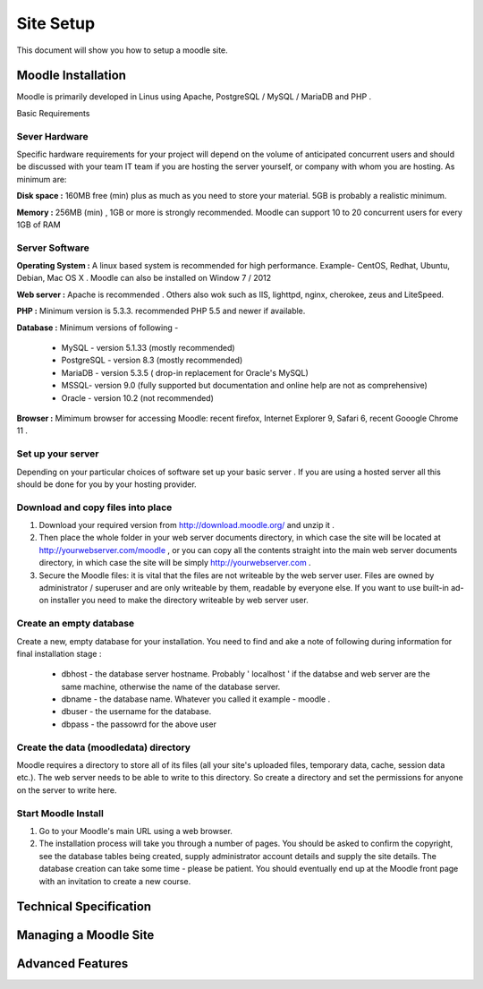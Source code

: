 Site Setup
==========

This document will show you how to setup a moodle site.

Moodle Installation
-------------------
Moodle is primarily developed in Linus using Apache, PostgreSQL / MySQL / MariaDB and PHP .

Basic Requirements

Sever Hardware
^^^^^^^^^^^^^^^

Specific hardware requirements for your project will depend on the volume of anticipated concurrent users and should be discussed with your team IT team if you are hosting the server yourself, or company with whom you are hosting. As minimum are:

**Disk space :** 160MB free (min) plus as much as you need to store your material. 5GB is probably a realistic minimum.

**Memory :** 256MB (min) , 1GB or more is strongly recommended. Moodle can support 10 to 20 concurrent users for every 1GB of RAM

Server Software
^^^^^^^^^^^^^^^^

**Operating System :** A linux based system is recommended for high performance. Example- CentOS, Redhat, Ubuntu, Debian, Mac OS X . Moodle can also be installed on Window 7 / 2012

**Web server :**  Apache is recommended . Others also wok such as IIS, lighttpd, nginx, cherokee, zeus and LiteSpeed.

**PHP :** Minimum version is 5.3.3. recommended PHP 5.5 and newer if available.

**Database :** Minimum versions of following -

    * MySQL - version 5.1.33 (mostly recommended)
    * PostgreSQL - version 8.3 (mostly recommended)
    * MariaDB - version 5.3.5 ( drop-in replacement for Oracle's MySQL)
    * MSSQL- version 9.0 (fully supported but documentation and online help are not as comprehensive)
    * Oracle - version 10.2 (not recommended)

**Browser :** Mimimum browser for accessing Moodle: recent firefox, Internet Explorer 9, Safari 6, recent Gooogle Chrome 11 .

Set up your server
^^^^^^^^^^^^^^^^^^^

Depending on your particular choices of software set up your basic server . If you are using a hosted server all this should be done for you by your hosting provider.

Download and copy files into place
^^^^^^^^^^^^^^^^^^^^^^^^^^^^^^^^^^^

1. Download your required version from http://download.moodle.org/ and unzip it .
2. Then place the whole folder in your web server documents directory, in which case the site will be located at http://yourwebserver.com/moodle , or you can copy all the contents straight into the main web server documents directory, in which case the site will be simply http://yourwebserver.com .
3. Secure the Moodle files: it is vital that the files are not writeable by the web server user. Files are owned by administrator / superuser and are only writeable by them, readable by everyone else. If you want to use built-in ad-on installer you need to make the directory writeable by web server user.

Create an empty database
^^^^^^^^^^^^^^^^^^^^^^^^^

Create a new, empty database for your installation. You need to find and ake a note of following during information for final installation stage :

    * dbhost - the database server hostname. Probably ' localhost ' if the databse and web server are the same machine, otherwise the name of the database server.
    * dbname - the database name. Whatever you called it example - moodle .
    * dbuser - the username for the database.
    * dbpass - the passowrd for the above user

Create the data (moodledata) directory
^^^^^^^^^^^^^^^^^^^^^^^^^^^^^^^^^^^^^^^

Moodle requires a directory to store all of its files (all your site's uploaded files, temporary data, cache, session data etc.). The web server needs to be able to write to this directory. So create a directory and set the permissions for anyone on the server to write here. 

Start Moodle Install
^^^^^^^^^^^^^^^^^^^^^

1. Go to your Moodle's main URL using a web browser.
2. The installation process will take you through a number of pages. You should be asked to confirm the copyright, see the database tables being created, supply administrator account details and supply the site details. The database creation can take some time - please be patient. You should eventually end up at the Moodle front page with an invitation to create a new course.


Technical Specification
------------------------


Managing a Moodle Site
-----------------------


Advanced Features
------------------

